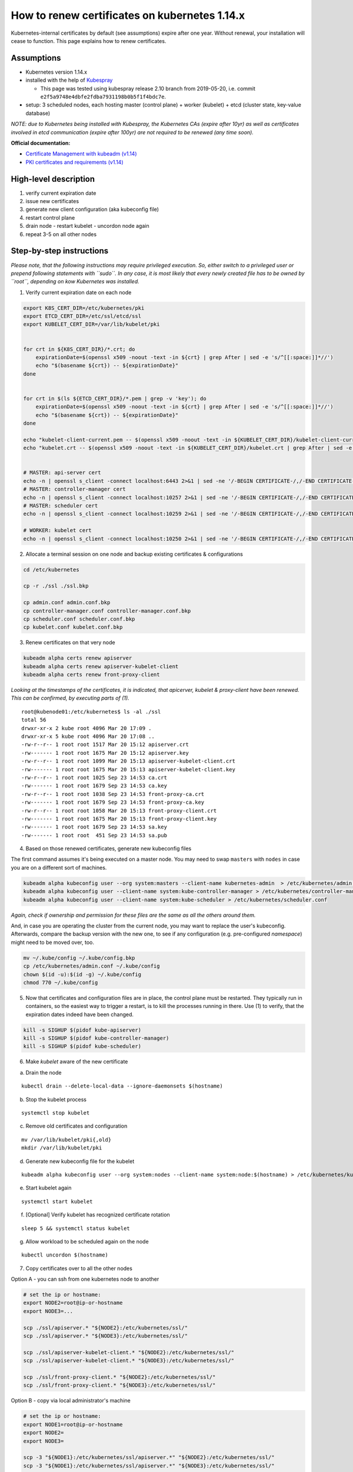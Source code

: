 How to renew certificates on kubernetes 1.14.x
~~~~~~~~~~~~~~~~~~~~~~~~~~~~~~~~~~~~~~~~~~~~~~

Kubernetes-internal certificates by default (see assumptions) expire after one year. Without renewal, your installation will cease to function.
This page explains how to renew certificates.

Assumptions
-----------

-  Kubernetes version 1.14.x
-  installed with the help of `Kubespray <https://github.com/kubernetes-sigs/kubespray>`__

   - This page was tested using kubespray release 2.10 branch from 2019-05-20, i.e. commit ``e2f5a9748e4dbfe2fdba7931198b0b5f1f4bdc7e``.
-  setup: 3 scheduled nodes, each hosting master (control plane) +
   worker (kubelet) + etcd (cluster state, key-value database)

*NOTE: due to Kubernetes being installed with Kubespray, the Kubernetes
CAs (expire after 10yr) as well as certificates involved in etcd
communication (expire after 100yr) are not required to be renewed (any
time soon).*

**Official documentation:**

* `Certificate Management with kubeadm (v1.14) <https://v1-14.docs.kubernetes.io/docs/tasks/administer-cluster/kubeadm/kubeadm-certs/>`__
* `PKI certificates and requirements (v1.14) <https://v1-14.docs.kubernetes.io/docs/setup/best-practices/certificates/>`__

High-level description
----------------------

1. verify current expiration date
2. issue new certificates
3. generate new client configuration (aka kubeconfig file)
4. restart control plane
5. drain node - restart kubelet - uncordon node again
6. repeat 3-5 on all other nodes

Step-by-step instructions
-------------------------

*Please note, that the following instructions may require privileged
execution. So, either switch to a privileged user or prepend following
statements with ``sudo``. In any case, it is most likely that every
newly created file has to be owned by ``root``, depending on kow
Kubernetes was installed.*

1. Verify current expiration date on each node

.. code:: bash


   export K8S_CERT_DIR=/etc/kubernetes/pki
   export ETCD_CERT_DIR=/etc/ssl/etcd/ssl
   export KUBELET_CERT_DIR=/var/lib/kubelet/pki


   for crt in ${K8S_CERT_DIR}/*.crt; do
       expirationDate=$(openssl x509 -noout -text -in ${crt} | grep After | sed -e 's/^[[:space:]]*//')
       echo "$(basename ${crt}) -- ${expirationDate}"
   done


   for crt in $(ls ${ETCD_CERT_DIR}/*.pem | grep -v 'key'); do
       expirationDate=$(openssl x509 -noout -text -in ${crt} | grep After | sed -e 's/^[[:space:]]*//')
       echo "$(basename ${crt}) -- ${expirationDate}"
   done

   echo "kubelet-client-current.pem -- $(openssl x509 -noout -text -in ${KUBELET_CERT_DIR}/kubelet-client-current.pem | grep After | sed -e 's/^[[:space:]]*//')"
   echo "kubelet.crt -- $(openssl x509 -noout -text -in ${KUBELET_CERT_DIR}/kubelet.crt | grep After | sed -e 's/^[[:space:]]*//')"


   # MASTER: api-server cert
   echo -n | openssl s_client -connect localhost:6443 2>&1 | sed -ne '/-BEGIN CERTIFICATE-/,/-END CERTIFICATE-/p' | openssl x509 -text -noout | grep Not
   # MASTER: controller-manager cert
   echo -n | openssl s_client -connect localhost:10257 2>&1 | sed -ne '/-BEGIN CERTIFICATE-/,/-END CERTIFICATE-/p' | openssl x509 -text -noout | grep Not
   # MASTER: scheduler cert
   echo -n | openssl s_client -connect localhost:10259 2>&1 | sed -ne '/-BEGIN CERTIFICATE-/,/-END CERTIFICATE-/p' | openssl x509 -text -noout | grep Not

   # WORKER: kubelet cert
   echo -n | openssl s_client -connect localhost:10250 2>&1 | sed -ne '/-BEGIN CERTIFICATE-/,/-END CERTIFICATE-/p' | openssl x509 -text -noout | grep Not

2. Allocate a terminal session on one node and backup existing
   certificates & configurations

.. code:: bash

   cd /etc/kubernetes

   cp -r ./ssl ./ssl.bkp

   cp admin.conf admin.conf.bkp
   cp controller-manager.conf controller-manager.conf.bkp
   cp scheduler.conf scheduler.conf.bkp
   cp kubelet.conf kubelet.conf.bkp

3. Renew certificates on that very node

.. code:: bash

   kubeadm alpha certs renew apiserver
   kubeadm alpha certs renew apiserver-kubelet-client
   kubeadm alpha certs renew front-proxy-client

*Looking at the timestamps of the certificates, it is indicated, that apicerver, kubelet & proxy-client have been
renewed. This can be confirmed, by executing parts of (1).*

::

   root@kubenode01:/etc/kubernetes$ ls -al ./ssl
   total 56
   drwxr-xr-x 2 kube root 4096 Mar 20 17:09 .
   drwxr-xr-x 5 kube root 4096 Mar 20 17:08 ..
   -rw-r--r-- 1 root root 1517 Mar 20 15:12 apiserver.crt
   -rw------- 1 root root 1675 Mar 20 15:12 apiserver.key
   -rw-r--r-- 1 root root 1099 Mar 20 15:13 apiserver-kubelet-client.crt
   -rw------- 1 root root 1675 Mar 20 15:13 apiserver-kubelet-client.key
   -rw-r--r-- 1 root root 1025 Sep 23 14:53 ca.crt
   -rw------- 1 root root 1679 Sep 23 14:53 ca.key
   -rw-r--r-- 1 root root 1038 Sep 23 14:53 front-proxy-ca.crt
   -rw------- 1 root root 1679 Sep 23 14:53 front-proxy-ca.key
   -rw-r--r-- 1 root root 1058 Mar 20 15:13 front-proxy-client.crt
   -rw------- 1 root root 1675 Mar 20 15:13 front-proxy-client.key
   -rw------- 1 root root 1679 Sep 23 14:53 sa.key
   -rw------- 1 root root  451 Sep 23 14:53 sa.pub

4. Based on those renewed certificates, generate new kubeconfig files

The first command assumes it's being executed on a master node. You may need to swap ``masters`` with ``nodes`` in
case you are on a different sort of machines.

.. code:: bash

   kubeadm alpha kubeconfig user --org system:masters --client-name kubernetes-admin  > /etc/kubernetes/admin.conf
   kubeadm alpha kubeconfig user --client-name system:kube-controller-manager > /etc/kubernetes/controller-manager.conf
   kubeadm alpha kubeconfig user --client-name system:kube-scheduler > /etc/kubernetes/scheduler.conf

*Again, check if ownership and permission for these files are the same
as all the others around them.*

And, in case you are operating the cluster from the current node, you may want to replace the user's kubeconfig.
Afterwards, compare the backup version with the new one, to see if any configuration (e.g. pre-configured *namespace*)
might need to be moved over, too.

.. code:: bash

    mv ~/.kube/config ~/.kube/config.bkp
    cp /etc/kubernetes/admin.conf ~/.kube/config
    chown $(id -u):$(id -g) ~/.kube/config
    chmod 770 ~/.kube/config

5. Now that certificates and configuration files are in place, the
   control plane must be restarted. They typically run in containers, so
   the easiest way to trigger a restart, is to kill the processes
   running in there. Use (1) to verify, that the expiration dates indeed
   have been changed.

.. code:: bash

   kill -s SIGHUP $(pidof kube-apiserver)
   kill -s SIGHUP $(pidof kube-controller-manager)
   kill -s SIGHUP $(pidof kube-scheduler)

6. Make *kubelet* aware of the new certificate

a) Drain the node

::

   kubectl drain --delete-local-data --ignore-daemonsets $(hostname)

b) Stop the kubelet process

::

   systemctl stop kubelet

c) Remove old certificates and configuration

::

   mv /var/lib/kubelet/pki{,old}
   mkdir /var/lib/kubelet/pki

d) Generate new kubeconfig file for the kubelet

::

   kubeadm alpha kubeconfig user --org system:nodes --client-name system:node:$(hostname) > /etc/kubernetes/kubelet.conf

e) Start kubelet again

::

   systemctl start kubelet

f) [Optional] Verify kubelet has recognized certificate rotation

::

   sleep 5 && systemctl status kubelet

g) Allow workload to be scheduled again on the node

::

   kubectl uncordon $(hostname)

7. Copy certificates over to all the other nodes

Option A - you can ssh from one kubernetes node to another

.. code:: bash

   # set the ip or hostname:
   export NODE2=root@ip-or-hostname
   export NODE3=...

   scp ./ssl/apiserver.* "${NODE2}:/etc/kubernetes/ssl/"
   scp ./ssl/apiserver.* "${NODE3}:/etc/kubernetes/ssl/"

   scp ./ssl/apiserver-kubelet-client.* "${NODE2}:/etc/kubernetes/ssl/"
   scp ./ssl/apiserver-kubelet-client.* "${NODE3}:/etc/kubernetes/ssl/"

   scp ./ssl/front-proxy-client.* "${NODE2}:/etc/kubernetes/ssl/"
   scp ./ssl/front-proxy-client.* "${NODE3}:/etc/kubernetes/ssl/"

Option B - copy via local administrator's machine

.. code:: bash

   # set the ip or hostname:
   export NODE1=root@ip-or-hostname
   export NODE2=
   export NODE3=

   scp -3 "${NODE1}:/etc/kubernetes/ssl/apiserver.*" "${NODE2}:/etc/kubernetes/ssl/"
   scp -3 "${NODE1}:/etc/kubernetes/ssl/apiserver.*" "${NODE3}:/etc/kubernetes/ssl/"

   scp -3 "${NODE1}:/etc/kubernetes/ssl/apiserver-kubelet-client.*" "${NODE2}:/etc/kubernetes/ssl/"
   scp -3 "${NODE1}:/etc/kubernetes/ssl/apiserver-kubelet-client.*" "${NODE3}:/etc/kubernetes/ssl/"

   scp -3 "${NODE1}:/etc/kubernetes/ssl/front-proxy-client.*" "${NODE2}:/etc/kubernetes/ssl/"
   scp -3 "${NODE1}:/etc/kubernetes/ssl/front-proxy-client.*" "${NODE3}:/etc/kubernetes/ssl/"

8. Continue again with (4) for each node that is left

